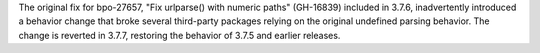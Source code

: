 The original fix for bpo-27657, "Fix urlparse() with numeric paths" (GH-16839)
included in 3.7.6, inadvertently introduced a behavior change that broke
several third-party packages relying on the original undefined parsing
behavior. The change is reverted in 3.7.7, restoring the behavior of 3.7.5 and
earlier releases.
